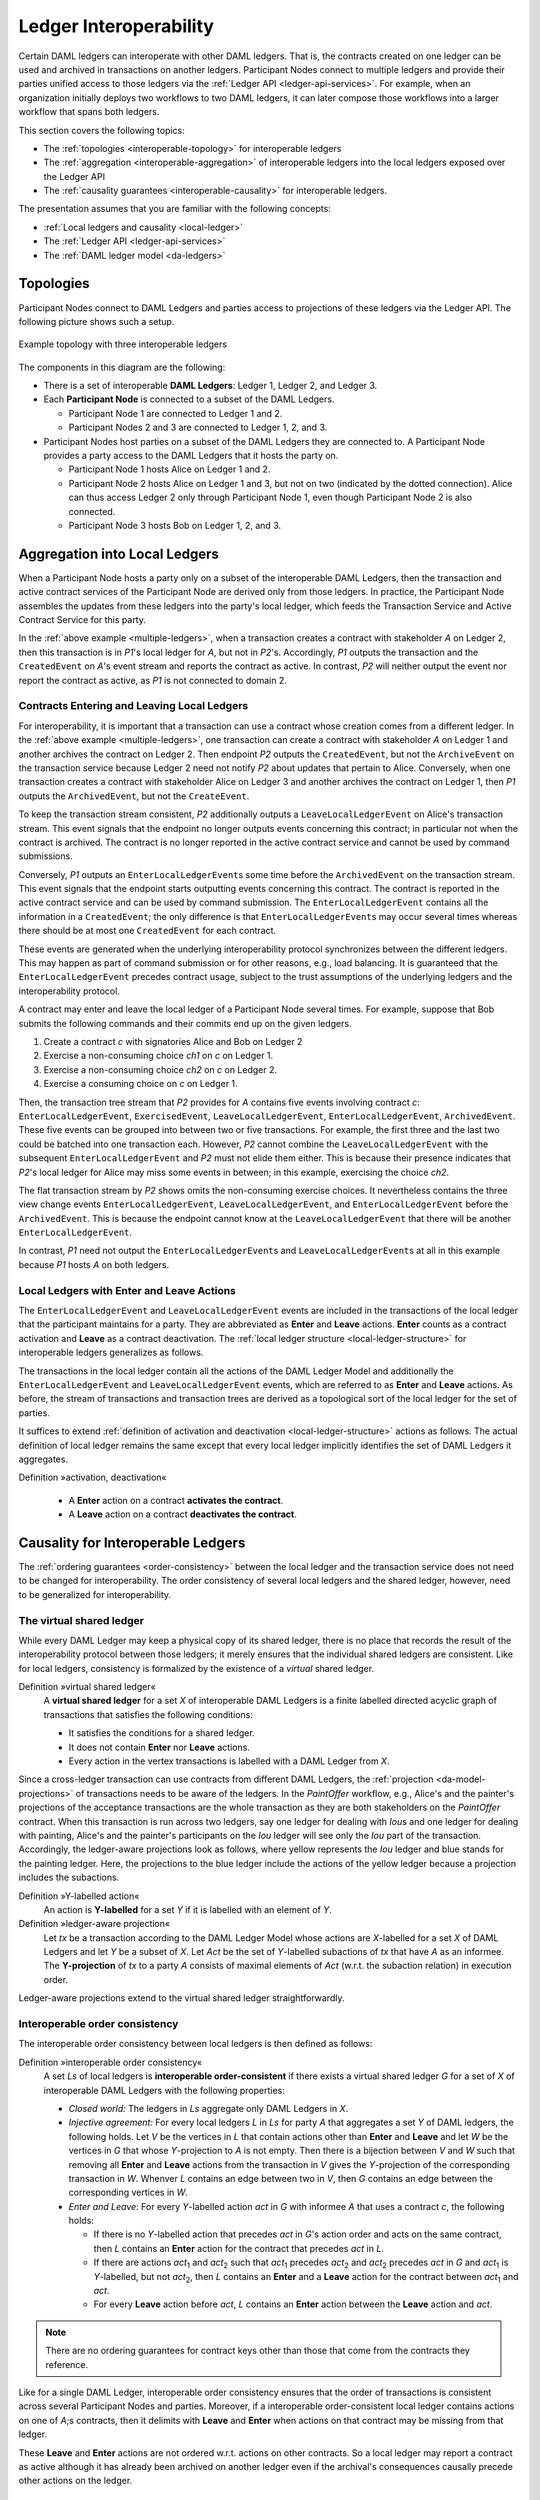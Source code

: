 .. Copyright (c) 2020 The DAML Authors. All rights reserved.
.. SPDX-License-Identifier: Apache-2.0
   
.. _interoperable-ledgers:

Ledger Interoperability
#######################

Certain DAML ledgers can interoperate with other DAML ledgers.
That is, the contracts created on one ledger can be used and archived in transactions on another ledgers.
Participant Nodes connect to multiple ledgers and provide their parties unified access to those ledgers via the :ref:`Ledger API <ledger-api-services>`.
For example, when an organization initially deploys two workflows to two DAML ledgers, it can later compose those workflows into a larger workflow that spans both ledgers.

This section covers the following topics:

- The :ref:`topologies <interoperable-topology>` for interoperable ledgers

- The :ref:`aggregation <interoperable-aggregation>` of interoperable ledgers into the local ledgers exposed over the Ledger API

- The :ref:`causality guarantees <interoperable-causality>` for interoperable ledgers.


The presentation assumes that you are familiar with the following concepts:

- :ref:`Local ledgers and causality <local-ledger>`
- The :ref:`Ledger API <ledger-api-services>`
- The :ref:`DAML ledger model <da-ledgers>`

.. _interoperable-topology:

Topologies
**********

Participant Nodes connect to DAML Ledgers and parties access to projections of these ledgers via the Ledger API.
The following picture shows such a setup.

.. figure:: ./images/multiple-domains.svg
   :align: center
   :name: multiple-ledgers

   Example topology with three interoperable ledgers

The components in this diagram are the following:

* There is a set of interoperable **DAML Ledgers**: Ledger 1, Ledger 2, and Ledger 3.

* Each **Participant Node** is connected to a subset of the DAML Ledgers.
  
  - Participant Node 1 are connected to Ledger 1 and 2.
  - Participant Nodes 2 and 3 are connected to Ledger 1, 2, and 3.

* Participant Nodes host parties on a subset of the DAML Ledgers they are connected to.
  A Participant Node provides a party access to the DAML Ledgers that it hosts the party on.

  - Participant Node 1 hosts Alice on Ledger 1 and 2.
  - Participant Node 2 hosts Alice on Ledger 1 and 3, but not on two (indicated by the dotted connection).
    Alice can thus access Ledger 2 only through Participant Node 1, even though Participant Node 2 is also connected.
  - Participant Node 3 hosts Bob on Ledger 1, 2, and 3.

.. _interoperable-aggregation:

Aggregation into Local Ledgers
******************************

When a Participant Node hosts a party only on a subset of the interoperable DAML Ledgers,
then the transaction and active contract services of the Participant Node are derived only from those ledgers.
In practice, the Participant Node assembles the updates from these ledgers into the party's local ledger,
which feeds the Transaction Service and Active Contract Service for this party.

In the :ref:`above example <multiple-ledgers>`, when a transaction creates a contract with stakeholder `A` on Ledger 2,
then this transaction is in `P1`\ 's local ledger for `A`, but not in `P2`\ 's.
Accordingly, `P1` outputs the transaction and the ``CreatedEvent`` on `A`\ 's event stream and reports the contract as active.
In contrast, `P2` will neither output the event nor report the contract as active, as `P1` is not connected to domain 2.

Contracts Entering and Leaving Local Ledgers
============================================

For interoperability, it is important that a transaction can use a contract whose creation comes from a different ledger.
In the :ref:`above example <multiple-ledgers>`, one transaction can create a contract with stakeholder `A` on Ledger 1 and another archives the contract on Ledger 2.
Then endpoint `P2` outputs the ``CreatedEvent``, but not the ``ArchiveEvent`` on the transaction service
because Ledger 2 need not notify `P2` about updates that pertain to Alice.
Conversely, when one transaction creates a contract with stakeholder Alice on Ledger 3 and another archives the contract on Ledger 1, then `P1` outputs the ``ArchivedEvent``, but not the ``CreateEvent``.

To keep the transaction stream consistent, `P2` additionally outputs a ``LeaveLocalLedgerEvent`` on Alice's transaction stream.
This event signals that the endpoint no longer outputs events concerning this contract; in particular not when the contract is archived.
The contract is no longer reported in the active contract service and cannot be used by command submissions.

Conversely, `P1` outputs an ``EnterLocalLedgerEvent``\ s some time before the ``ArchivedEvent`` on the transaction stream.
This event signals that the endpoint starts outputting events concerning this contract.
The contract is reported in the active contract service and can be used by command submission.
The ``EnterLocalLedgerEvent`` contains all the information in a ``CreatedEvent``;
the only difference is that ``EnterLocalLedgerEvent``\ s may occur several times whereas there should be at most one ``CreatedEvent`` for each contract.

These events are generated when the underlying interoperability protocol synchronizes between the different ledgers.
This may happen as part of command submission or for other reasons, e.g., load balancing.
It is guaranteed that the ``EnterLocalLedgerEvent`` precedes contract usage, subject to the trust assumptions of the underlying ledgers and the interoperability protocol.

A contract may enter and leave the local ledger of a Participant Node several times.
For example, suppose that Bob submits the following commands and their commits end up on the given ledgers.

#. Create a contract `c` with signatories Alice and Bob on Ledger 2
#. Exercise a non-consuming choice `ch1` on `c` on Ledger 1.
#. Exercise a non-consuming choice `ch2` on `c` on Ledger 2.
#. Exercise a consuming choice on `c` on Ledger 1.

Then, the transaction tree stream that `P2` provides for `A` contains five events involving contract `c`: ``EnterLocalLedgerEvent``, ``ExercisedEvent``, ``LeaveLocalLedgerEvent``, ``EnterLocalLedgerEvent``, ``ArchivedEvent``.
These five events can be grouped into between two or five transactions.
For example, the first three and the last two could be batched into one transaction each.
However, `P2` cannot combine the ``LeaveLocalLedgerEvent`` with the subsequent ``EnterLocalLedgerEvent`` and `P2` must not elide them either.
This is because their presence indicates that `P2`\ 's local ledger for Alice may miss some events in between; in this example, exercising the choice `ch2`.

The flat transaction stream by `P2` shows omits the non-consuming exercise choices.
It nevertheless contains the three view change events ``EnterLocalLedgerEvent``, ``LeaveLocalLedgerEvent``, and ``EnterLocalLedgerEvent`` before the ``ArchivedEvent``.
This is because the endpoint cannot know at the ``LeaveLocalLedgerEvent`` that there will be another ``EnterLocalLedgerEvent``.

In contrast, `P1` need not output the ``EnterLocalLedgerEvent``\ s and ``LeaveLocalLedgerEvent``\ s at all in this example because `P1` hosts `A` on both ledgers.


Local Ledgers with Enter and Leave Actions
==========================================

The ``EnterLocalLedgerEvent`` and ``LeaveLocalLedgerEvent`` events are included in the transactions of the local ledger that the participant maintains for a party.
They are abbreviated as **Enter** and **Leave** actions.
**Enter** counts as a contract activation and **Leave** as a contract deactivation.
The :ref:`local ledger structure <local-ledger-structure>` for interoperable ledgers generalizes as follows.

The transactions in the local ledger contain all the actions of the DAML Ledger Model and additionally the ``EnterLocalLedgerEvent`` and ``LeaveLocalLedgerEvent`` events,
which are referred to as **Enter** and **Leave** actions.
As before, the stream of transactions and transaction trees are derived as a topological sort of the local ledger for the set of parties.

It suffices to extend :ref:`definition of activation and deactivation <local-ledger-structure>` actions as follows.
The actual definition of local ledger remains the same except that every local ledger implicitly identifies the set of DAML Ledgers it aggregates.

Definition »activation, deactivation«

  * A **Enter** action on a contract **activates the contract**.

  * A **Leave** action on a contract **deactivates the contract**.


.. _interoperable-causality:

Causality for Interoperable Ledgers
***********************************

The :ref:`ordering guarantees <order-consistency>` between the local ledger and the transaction service does not need to be changed for interoperability.
The order consistency of several local ledgers and the shared ledger, however, need to be generalized for interoperability.

The virtual shared ledger
=========================

While every DAML Ledger may keep a physical copy of its shared ledger,
there is no place that records the result of the interoperability protocol between those ledgers;
it merely ensures that the individual shared ledgers are consistent.
Like for local ledgers, consistency is formalized by the existence of a *virtual* shared ledger.

Definition »virtual shared ledger«
  A **virtual shared ledger** for a set `X` of interoperable DAML Ledgers
  is a finite labelled directed acyclic graph of transactions that satisfies the following conditions:

  * It satisfies the conditions for a shared ledger.

  * It does not contain **Enter** nor **Leave** actions.

  * Every action in the vertex transactions is labelled with a DAML Ledger from `X`.

Since a cross-ledger transaction can use contracts from different DAML Ledgers,
the :ref:`projection <da-model-projections>` of transactions needs to be aware of the ledgers.
In the `PaintOffer` workflow, e.g., Alice's and the painter's projections of the acceptance transactions are the whole transaction
as they are both stakeholders on the `PaintOffer` contract.
When this transaction is run across two ledgers, say one ledger for dealing with `Iou`\ s and one ledger for dealing with painting,
Alice's and the painter's participants on the `Iou` ledger will see only the `Iou` part of the transaction.
Accordingly, the ledger-aware projections look as follows, where yellow represents the `Iou` ledger and blue stands for the painting ledger.
Here, the projections to the blue ledger include the actions of the yellow ledger because a projection includes the subactions.

.. https://www.lucidchart.com/documents/edit/f8ec5741-7a37-4cf5-92a9-bf7b3132ba8e
.. image:: ./images/projecting-transactions-paint-offer-ledger-aware.svg
   :align: center
   :width: 60%

Definition »Y-labelled action«
  An action is **Y-labelled** for a set `Y` if it is labelled with an element of `Y`.
           
Definition »ledger-aware projection«
  Let `tx` be a transaction according to the DAML Ledger Model whose actions are `X`\ -labelled for a set `X` of DAML Ledgers
  and let `Y` be a subset of `X`.
  Let `Act` be the set of `Y`\ -labelled subactions of `tx` that have `A` as an informee.
  The **Y-projection** of `tx` to a party `A` consists of maximal elements of `Act` (w.r.t. the subaction relation) in execution order.

Ledger-aware projections extend to the virtual shared ledger straightforwardly.
  
Interoperable order consistency
===============================
  
The interoperable order consistency between local ledgers is then defined as follows:
  
Definition »interoperable order consistency«
  A set `Ls` of local ledgers is **interoperable order-consistent**
  if there exists a virtual shared ledger `G` for a set of `X` of interoperable DAML Ledgers with the following properties:

  * *Closed world:*
    The ledgers in `Ls` aggregate only DAML Ledgers in `X`.

  * *Injective agreement:*
    For every local ledgers `L` in `Ls` for party `A` that aggregates a set `Y` of DAML ledgers, the following holds.
    Let `V` be the vertices in `L` that contain actions other than **Enter** and **Leave**
    and let `W` be the vertices in `G` that whose `Y`\ -projection to `A` is not empty.
    Then there is a bijection between `V` and `W` such that removing all **Enter** and **Leave** actions from the transaction in `V` gives the `Y`-projection of the corresponding transaction in `W`.
    Whenver `L` contains an edge between two in `V`, then `G` contains an edge between the corresponding vertices in `W`.

  * *Enter and Leave*:
    For every `Y`\ -labelled action `act` in `G` with informee `A` that uses a contract `c`, the following holds:

    - If there is no `Y`\ -labelled action that precedes `act` in `G`\ 's action order and acts on the same contract,
      then `L` contains an **Enter** action for the contract that precedes `act` in `L`.

    - If there are actions `act`:sub:`1` and `act`:sub:`2` such that `act`:sub:`1` precedes `act`:sub:`2` and `act`:sub:`2` precedes `act` in `G` and `act`:sub:`1` is `Y`\ -labelled, but not `act`:sub:`2`, then `L` contains an **Enter** and a **Leave** action for the contract between `act`:sub:`1` and `act`.

    - For every **Leave** action before `act`, `L` contains an **Enter** action between the **Leave** action and `act`.

.. note::
   There are no ordering guarantees for contract keys other than those that come from the contracts they reference.

Like for a single DAML Ledger, interoperable order consistency ensures that the order of transactions is consistent across several Participant Nodes and parties.
Moreover, if a interoperable order-consistent local ledger contains actions on one of `A`\ ;s contracts,
then it delimits with **Leave** and **Enter** when actions on that contract may be missing from that ledger.

These **Leave** and **Enter** actions are not ordered w.r.t. actions on other contracts.
So a local ledger may report a contract as active although it has already been archived on another ledger even if the archival's consequences causally precede other actions on the ledger.

Connection with the DAML Ledger Model
=====================================

The virtual shared ledger can be understood as a ledger of the DAML Ledger Model analogously to a :ref:`shared ledger <connection-ledger-model>`:
topologically sort the vertices and drop the labels on actions.
The interoperability protocol ensures that the virtual shared ledger is valid, subject to the trust assumptions of the underlying ledgers and the protocol.
Accordingly, the local ledgers inherit the validity guarantees from the virtual shared ledger like they do from a shared ledger of a single DAML ledger.
